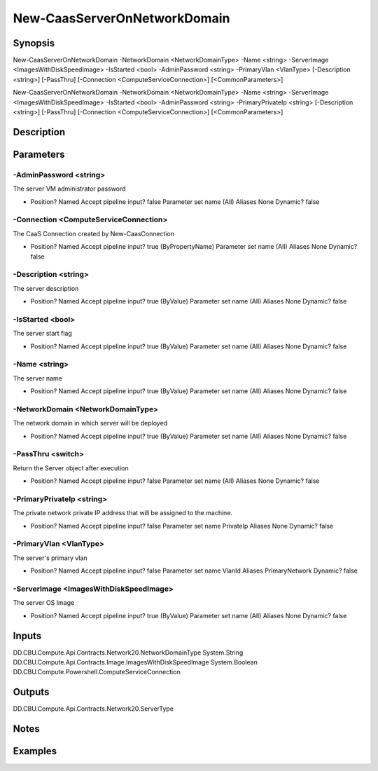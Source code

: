 ﻿
New-CaasServerOnNetworkDomain
===================

Synopsis
--------

.. code-block:: powershell
    
    
New-CaasServerOnNetworkDomain -NetworkDomain <NetworkDomainType> -Name <string> -ServerImage <ImagesWithDiskSpeedImage> -IsStarted <bool> -AdminPassword <string> -PrimaryVlan <VlanType> [-Description <string>] [-PassThru] [-Connection <ComputeServiceConnection>] [<CommonParameters>]

New-CaasServerOnNetworkDomain -NetworkDomain <NetworkDomainType> -Name <string> -ServerImage <ImagesWithDiskSpeedImage> -IsStarted <bool> -AdminPassword <string> -PrimaryPrivateIp <string> [-Description <string>] [-PassThru] [-Connection <ComputeServiceConnection>] [<CommonParameters>]





Description
-----------



Parameters
----------




-AdminPassword <string>
~~~~~~~~~

The server VM administrator password

*     Position?                    Named     Accept pipeline input?       false     Parameter set name           (All)     Aliases                      None     Dynamic?                     false





-Connection <ComputeServiceConnection>
~~~~~~~~~

The CaaS Connection created by New-CaasConnection

*     Position?                    Named     Accept pipeline input?       true (ByPropertyName)     Parameter set name           (All)     Aliases                      None     Dynamic?                     false





-Description <string>
~~~~~~~~~

The server description

*     Position?                    Named     Accept pipeline input?       true (ByValue)     Parameter set name           (All)     Aliases                      None     Dynamic?                     false





-IsStarted <bool>
~~~~~~~~~

The server start flag

*     Position?                    Named     Accept pipeline input?       true (ByValue)     Parameter set name           (All)     Aliases                      None     Dynamic?                     false





-Name <string>
~~~~~~~~~

The server name

*     Position?                    Named     Accept pipeline input?       true (ByValue)     Parameter set name           (All)     Aliases                      None     Dynamic?                     false





-NetworkDomain <NetworkDomainType>
~~~~~~~~~

The network domain in which server will be deployed

*     Position?                    Named     Accept pipeline input?       true (ByValue)     Parameter set name           (All)     Aliases                      None     Dynamic?                     false





-PassThru <switch>
~~~~~~~~~

Return the Server object after execution

*     Position?                    Named     Accept pipeline input?       false     Parameter set name           (All)     Aliases                      None     Dynamic?                     false





-PrimaryPrivateIp <string>
~~~~~~~~~

The private network private IP address that will be assigned to the machine.

*     Position?                    Named     Accept pipeline input?       false     Parameter set name           PrivateIp     Aliases                      None     Dynamic?                     false





-PrimaryVlan <VlanType>
~~~~~~~~~

The server's primary vlan

*     Position?                    Named     Accept pipeline input?       false     Parameter set name           VlanId     Aliases                      PrimaryNetwork     Dynamic?                     false





-ServerImage <ImagesWithDiskSpeedImage>
~~~~~~~~~

The server OS Image

*     Position?                    Named     Accept pipeline input?       true (ByValue)     Parameter set name           (All)     Aliases                      None     Dynamic?                     false





Inputs
------

DD.CBU.Compute.Api.Contracts.Network20.NetworkDomainType
System.String
DD.CBU.Compute.Api.Contracts.Image.ImagesWithDiskSpeedImage
System.Boolean
DD.CBU.Compute.Powershell.ComputeServiceConnection


Outputs
-------

DD.CBU.Compute.Api.Contracts.Network20.ServerType


Notes
-----



Examples
---------



